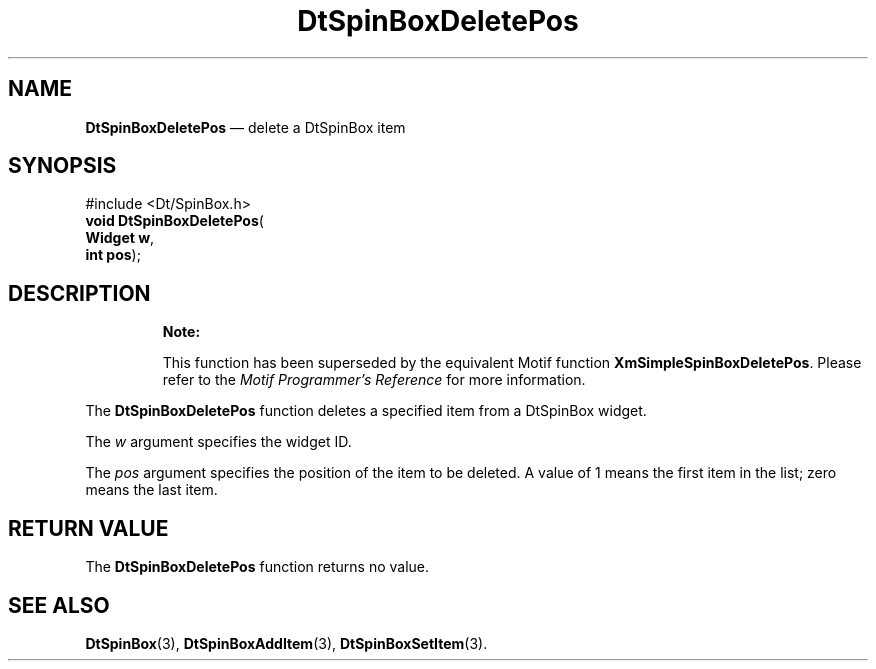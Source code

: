 '\" t
...\" SpinBoxD.sgm /main/10 1996/08/30 13:13:15 rws $
.de P!
.fl
\!!1 setgray
.fl
\\&.\"
.fl
\!!0 setgray
.fl			\" force out current output buffer
\!!save /psv exch def currentpoint translate 0 0 moveto
\!!/showpage{}def
.fl			\" prolog
.sy sed -e 's/^/!/' \\$1\" bring in postscript file
\!!psv restore
.
.de pF
.ie     \\*(f1 .ds f1 \\n(.f
.el .ie \\*(f2 .ds f2 \\n(.f
.el .ie \\*(f3 .ds f3 \\n(.f
.el .ie \\*(f4 .ds f4 \\n(.f
.el .tm ? font overflow
.ft \\$1
..
.de fP
.ie     !\\*(f4 \{\
.	ft \\*(f4
.	ds f4\"
'	br \}
.el .ie !\\*(f3 \{\
.	ft \\*(f3
.	ds f3\"
'	br \}
.el .ie !\\*(f2 \{\
.	ft \\*(f2
.	ds f2\"
'	br \}
.el .ie !\\*(f1 \{\
.	ft \\*(f1
.	ds f1\"
'	br \}
.el .tm ? font underflow
..
.ds f1\"
.ds f2\"
.ds f3\"
.ds f4\"
.ta 8n 16n 24n 32n 40n 48n 56n 64n 72n 
.TH "DtSpinBoxDeletePos" "library call"
.SH "NAME"
\fBDtSpinBoxDeletePos\fP \(em delete a DtSpinBox item
.SH "SYNOPSIS"
.PP
.nf
#include <Dt/SpinBox\&.h>
\fBvoid \fBDtSpinBoxDeletePos\fP\fR(
\fBWidget \fBw\fR\fR,
\fBint \fBpos\fR\fR);
.fi
.SH "DESCRIPTION"
.PP
.RS
\fBNote:  
.PP
This function has been superseded by the equivalent
Motif function \fBXmSimpleSpinBoxDeletePos\fP\&. Please refer to the
\fIMotif Programmer\&'s Reference\fP for more information\&.
.RE
.PP
The
\fBDtSpinBoxDeletePos\fP function deletes a specified item from a DtSpinBox widget\&.
.PP
The
\fIw\fP argument specifies the widget ID\&.
.PP
The
\fIpos\fP argument specifies the position of the item to be deleted\&.
A value of 1 means the first item in the list; zero means the last item\&.
.SH "RETURN VALUE"
.PP
The
\fBDtSpinBoxDeletePos\fP function returns no value\&.
.SH "SEE ALSO"
.PP
\fBDtSpinBox\fP(3),
\fBDtSpinBoxAddItem\fP(3), \fBDtSpinBoxSetItem\fP(3)\&.
...\" created by instant / docbook-to-man, Sun 02 Sep 2012, 09:40
